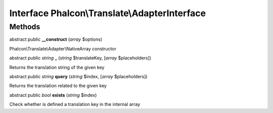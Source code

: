 Interface **Phalcon\\Translate\\AdapterInterface**
==================================================

Methods
---------

abstract public  **__construct** (*array* $options)

Phalcon\\Translate\\Adapter\\NativeArray constructor



abstract public *string*  **_** (*string* $translateKey, [*array* $placeholders])

Returns the translation string of the given key



abstract public *string*  **query** (*string* $index, [*array* $placeholders])

Returns the translation related to the given key



abstract public *bool*  **exists** (*string* $index)

Check whether is defined a translation key in the internal array



